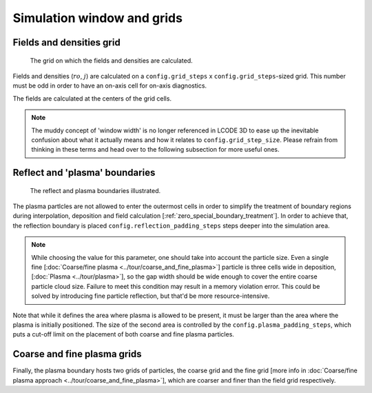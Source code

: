 Simulation window and grids
===========================

.. _fields_and_densities_grid:

Fields and densities grid
-------------------------

.. figure:: ../illustrations/cell_grid.png

   The grid on which the fields and densities are calculated.

Fields and densities (:math:`ro`, :math:`j`) are calculated on a
``config.grid_steps`` x ``config.grid_steps``-sized grid.
This number must be odd in order to have an on-axis cell
for on-axis diagnostics.

.. autodata:: config_example.grid_steps

.. autodata:: config_example.grid_step_size

The fields are calculated at the centers of the grid cells.


.. note::
   The muddy concept of 'window width' is no longer referenced in LCODE 3D
   to ease up the inevitable confusion about what it actually means
   and how it relates to ``config.grid_step_size``.
   Please refrain from thinking in these terms
   and head over to the following subsection for more useful ones.


.. _reflect_and_plasma_boundaries:

Reflect and 'plasma' boundaries
-------------------------------

.. figure:: ../illustrations/boundaries.png

   The reflect and plasma boundaries illustrated.

.. autodata:: config_example.reflect_padding_steps

.. autodata:: config_example.plasma_padding_steps


The plasma partlcles are not allowed to enter the outermost cells
in order to simplify the treatment of boundary regions
during interpolation, deposition and field calculation
[:ref:`zero_special_boundary_treatment`].
In order to achieve that, the reflection boundary is placed
``config.reflection_padding_steps`` steps deeper into the simulation area.

.. note::
   While choosing the value for this parameter, one should take into account
   the particle size. Even a single fine
   [:doc:`Coarse/fine plasma <../tour/coarse_and_fine_plasma>`]
   particle is three cells wide in deposition,
   [:doc:`Plasma <../tour/plasma>`],
   so the gap width should be wide enough to cover the entire coarse particle cloud
   size.
   Failure to meet this condition may result in a memory violation error.
   This could be solved by introducing fine particle reflection,
   but that'd be more resource-intensive.


Note that while it defines the area where plasma is allowed to be present,
it must be larger than the area where the plasma is initially positioned.
The size of the second area is controlled by the
``config.plasma_padding_steps``,
which puts a cut-off limit on the placement
of both coarse and fine plasma particles.


Coarse and fine plasma grids
----------------------------

Finally, the plasma boundary hosts two grids of particles,
the coarse grid and the fine grid
[more info in :doc:`Coarse/fine plasma approach <../tour/coarse_and_fine_plasma>`],
which are coarser and finer than the field grid respectively.
